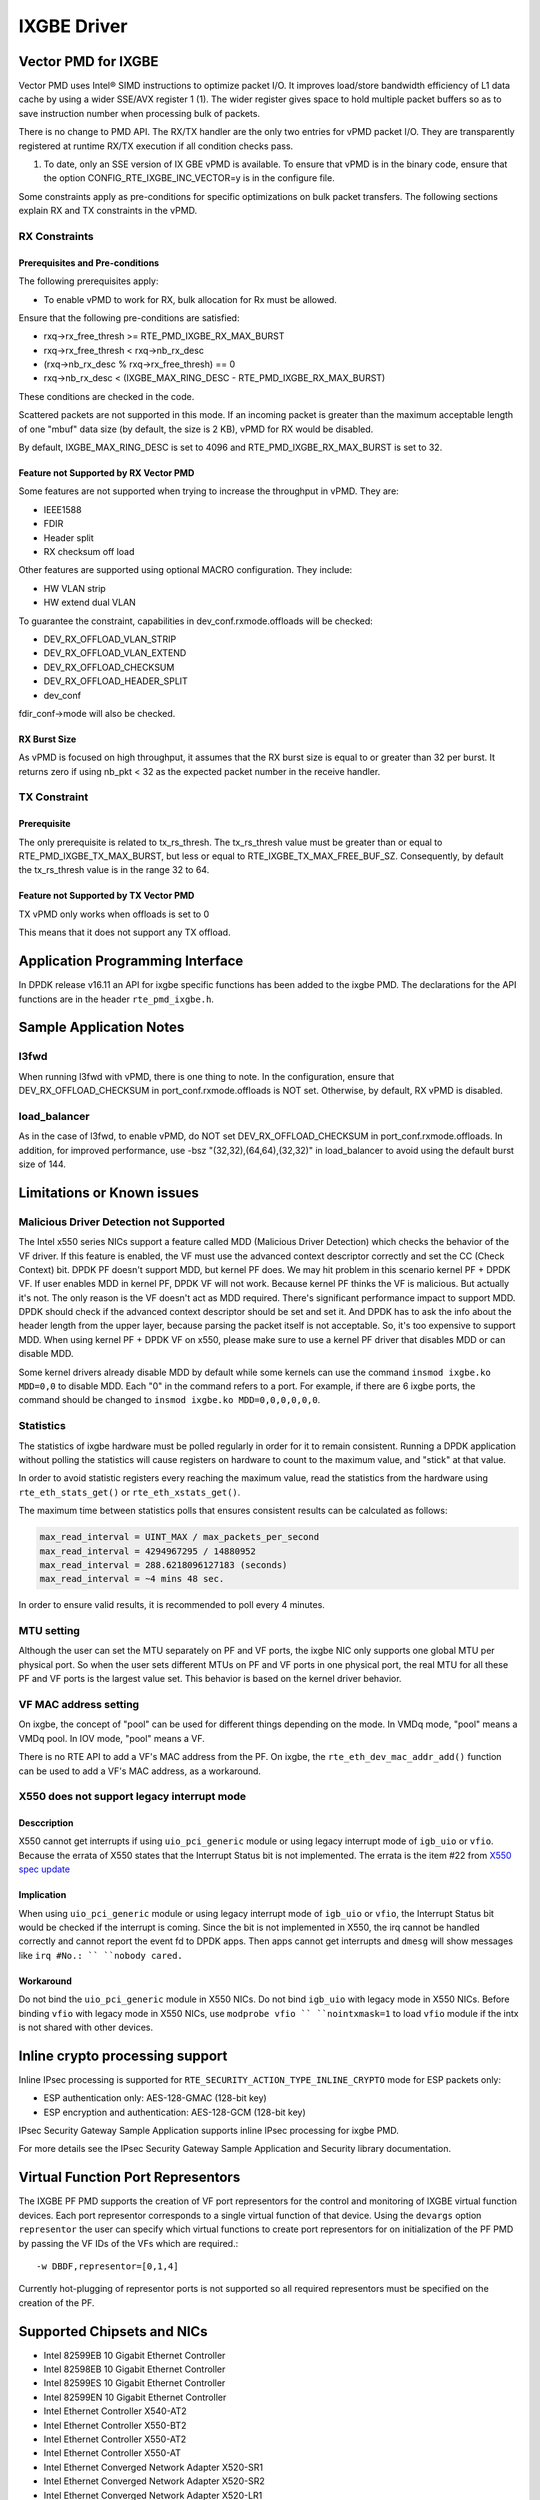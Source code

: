 ..  SPDX-License-Identifier: BSD-3-Clause
    Copyright(c) 2010-2016 Intel Corporation.

IXGBE Driver
============

Vector PMD for IXGBE
--------------------

Vector PMD uses Intel® SIMD instructions to optimize packet I/O.
It improves load/store bandwidth efficiency of L1 data cache by using a wider SSE/AVX register 1 (1).
The wider register gives space to hold multiple packet buffers so as to save instruction number when processing bulk of packets.

There is no change to PMD API. The RX/TX handler are the only two entries for vPMD packet I/O.
They are transparently registered at runtime RX/TX execution if all condition checks pass.

1.  To date, only an SSE version of IX GBE vPMD is available.
    To ensure that vPMD is in the binary code, ensure that the option CONFIG_RTE_IXGBE_INC_VECTOR=y is in the configure file.

Some constraints apply as pre-conditions for specific optimizations on bulk packet transfers.
The following sections explain RX and TX constraints in the vPMD.

RX Constraints
~~~~~~~~~~~~~~

Prerequisites and Pre-conditions
^^^^^^^^^^^^^^^^^^^^^^^^^^^^^^^^

The following prerequisites apply:

*   To enable vPMD to work for RX, bulk allocation for Rx must be allowed.

Ensure that the following pre-conditions are satisfied:

*   rxq->rx_free_thresh >= RTE_PMD_IXGBE_RX_MAX_BURST

*   rxq->rx_free_thresh < rxq->nb_rx_desc

*   (rxq->nb_rx_desc % rxq->rx_free_thresh) == 0

*   rxq->nb_rx_desc  < (IXGBE_MAX_RING_DESC - RTE_PMD_IXGBE_RX_MAX_BURST)

These conditions are checked in the code.

Scattered packets are not supported in this mode.
If an incoming packet is greater than the maximum acceptable length of one "mbuf" data size (by default, the size is 2 KB),
vPMD for RX would be disabled.

By default, IXGBE_MAX_RING_DESC is set to 4096 and RTE_PMD_IXGBE_RX_MAX_BURST is set to 32.

Feature not Supported by RX Vector PMD
^^^^^^^^^^^^^^^^^^^^^^^^^^^^^^^^^^^^^^

Some features are not supported when trying to increase the throughput in vPMD.
They are:

*   IEEE1588

*   FDIR

*   Header split

*   RX checksum off load

Other features are supported using optional MACRO configuration. They include:

*   HW VLAN strip

*   HW extend dual VLAN

To guarantee the constraint, capabilities in dev_conf.rxmode.offloads will be checked:

*   DEV_RX_OFFLOAD_VLAN_STRIP

*   DEV_RX_OFFLOAD_VLAN_EXTEND

*   DEV_RX_OFFLOAD_CHECKSUM

*   DEV_RX_OFFLOAD_HEADER_SPLIT

*   dev_conf

fdir_conf->mode will also be checked.

RX Burst Size
^^^^^^^^^^^^^

As vPMD is focused on high throughput, it assumes that the RX burst size is equal to or greater than 32 per burst.
It returns zero if using nb_pkt < 32 as the expected packet number in the receive handler.

TX Constraint
~~~~~~~~~~~~~

Prerequisite
^^^^^^^^^^^^

The only prerequisite is related to tx_rs_thresh.
The tx_rs_thresh value must be greater than or equal to RTE_PMD_IXGBE_TX_MAX_BURST,
but less or equal to RTE_IXGBE_TX_MAX_FREE_BUF_SZ.
Consequently, by default the tx_rs_thresh value is in the range 32 to 64.

Feature not Supported by TX Vector PMD
^^^^^^^^^^^^^^^^^^^^^^^^^^^^^^^^^^^^^^

TX vPMD only works when offloads is set to 0

This means that it does not support any TX offload.

Application Programming Interface
---------------------------------

In DPDK release v16.11 an API for ixgbe specific functions has been added to the ixgbe PMD.
The declarations for the API functions are in the header ``rte_pmd_ixgbe.h``.

Sample Application Notes
------------------------

l3fwd
~~~~~

When running l3fwd with vPMD, there is one thing to note.
In the configuration, ensure that DEV_RX_OFFLOAD_CHECKSUM in port_conf.rxmode.offloads is NOT set.
Otherwise, by default, RX vPMD is disabled.

load_balancer
~~~~~~~~~~~~~

As in the case of l3fwd, to enable vPMD, do NOT set DEV_RX_OFFLOAD_CHECKSUM in port_conf.rxmode.offloads.
In addition, for improved performance, use -bsz "(32,32),(64,64),(32,32)" in load_balancer to avoid using the default burst size of 144.


Limitations or Known issues
---------------------------

Malicious Driver Detection not Supported
~~~~~~~~~~~~~~~~~~~~~~~~~~~~~~~~~~~~~~~~

The Intel x550 series NICs support a feature called MDD (Malicious
Driver Detection) which checks the behavior of the VF driver.
If this feature is enabled, the VF must use the advanced context descriptor
correctly and set the CC (Check Context) bit.
DPDK PF doesn't support MDD, but kernel PF does. We may hit problem in this
scenario kernel PF + DPDK VF. If user enables MDD in kernel PF, DPDK VF will
not work. Because kernel PF thinks the VF is malicious. But actually it's not.
The only reason is the VF doesn't act as MDD required.
There's significant performance impact to support MDD. DPDK should check if
the advanced context descriptor should be set and set it. And DPDK has to ask
the info about the header length from the upper layer, because parsing the
packet itself is not acceptable. So, it's too expensive to support MDD.
When using kernel PF + DPDK VF on x550, please make sure to use a kernel
PF driver that disables MDD or can disable MDD.

Some kernel drivers already disable MDD by default while some kernels can use
the command ``insmod ixgbe.ko MDD=0,0`` to disable MDD. Each "0" in the
command refers to a port. For example, if there are 6 ixgbe ports, the command
should be changed to ``insmod ixgbe.ko MDD=0,0,0,0,0,0``.


Statistics
~~~~~~~~~~

The statistics of ixgbe hardware must be polled regularly in order for it to
remain consistent. Running a DPDK application without polling the statistics will
cause registers on hardware to count to the maximum value, and "stick" at
that value.

In order to avoid statistic registers every reaching the maximum value,
read the statistics from the hardware using ``rte_eth_stats_get()`` or
``rte_eth_xstats_get()``.

The maximum time between statistics polls that ensures consistent results can
be calculated as follows:

.. code-block:: c

  max_read_interval = UINT_MAX / max_packets_per_second
  max_read_interval = 4294967295 / 14880952
  max_read_interval = 288.6218096127183 (seconds)
  max_read_interval = ~4 mins 48 sec.

In order to ensure valid results, it is recommended to poll every 4 minutes.

MTU setting
~~~~~~~~~~~

Although the user can set the MTU separately on PF and VF ports, the ixgbe NIC
only supports one global MTU per physical port.
So when the user sets different MTUs on PF and VF ports in one physical port,
the real MTU for all these PF and VF ports is the largest value set.
This behavior is based on the kernel driver behavior.

VF MAC address setting
~~~~~~~~~~~~~~~~~~~~~~

On ixgbe, the concept of "pool" can be used for different things depending on
the mode. In VMDq mode, "pool" means a VMDq pool. In IOV mode, "pool" means a
VF.

There is no RTE API to add a VF's MAC address from the PF. On ixgbe, the
``rte_eth_dev_mac_addr_add()`` function can be used to add a VF's MAC address,
as a workaround.

X550 does not support legacy interrupt mode
~~~~~~~~~~~~~~~~~~~~~~~~~~~~~~~~~~~~~~~~~~~

Desccription
^^^^^^^^^^^^
X550 cannot get interrupts if using ``uio_pci_generic`` module or using legacy
interrupt mode of ``igb_uio`` or ``vfio``. Because the errata of X550 states
that the Interrupt Status bit is not implemented. The errata is the item #22
from `X550 spec update <https://www.intel.com/content/dam/www/public/us/en/
documents/specification-updates/ethernet-x550-spec-update.pdf>`_

Implication
^^^^^^^^^^^
When using ``uio_pci_generic`` module or using legacy interrupt mode of
``igb_uio`` or ``vfio``, the Interrupt Status bit would be checked if the
interrupt is coming. Since the bit is not implemented in X550, the irq cannot
be handled correctly and cannot report the event fd to DPDK apps. Then apps
cannot get interrupts and ``dmesg`` will show messages like ``irq #No.: ``
``nobody cared.``

Workaround
^^^^^^^^^^
Do not bind the ``uio_pci_generic`` module in X550 NICs.
Do not bind ``igb_uio`` with legacy mode in X550 NICs.
Before binding ``vfio`` with legacy mode in X550 NICs, use ``modprobe vfio ``
``nointxmask=1`` to load ``vfio`` module if the intx is not shared with other
devices.

Inline crypto processing support
--------------------------------

Inline IPsec processing is supported for ``RTE_SECURITY_ACTION_TYPE_INLINE_CRYPTO``
mode for ESP packets only:

- ESP authentication only: AES-128-GMAC (128-bit key)
- ESP encryption and authentication: AES-128-GCM (128-bit key)

IPsec Security Gateway Sample Application supports inline IPsec processing for
ixgbe PMD.

For more details see the IPsec Security Gateway Sample Application and Security
library documentation.


Virtual Function Port Representors
----------------------------------
The IXGBE PF PMD supports the creation of VF port representors for the control
and monitoring of IXGBE virtual function devices. Each port representor
corresponds to a single virtual function of that device. Using the ``devargs``
option ``representor`` the user can specify which virtual functions to create
port representors for on initialization of the PF PMD by passing the VF IDs of
the VFs which are required.::

  -w DBDF,representor=[0,1,4]

Currently hot-plugging of representor ports is not supported so all required
representors must be specified on the creation of the PF.

Supported Chipsets and NICs
---------------------------

- Intel 82599EB 10 Gigabit Ethernet Controller
- Intel 82598EB 10 Gigabit Ethernet Controller
- Intel 82599ES 10 Gigabit Ethernet Controller
- Intel 82599EN 10 Gigabit Ethernet Controller
- Intel Ethernet Controller X540-AT2
- Intel Ethernet Controller X550-BT2
- Intel Ethernet Controller X550-AT2
- Intel Ethernet Controller X550-AT
- Intel Ethernet Converged Network Adapter X520-SR1
- Intel Ethernet Converged Network Adapter X520-SR2
- Intel Ethernet Converged Network Adapter X520-LR1
- Intel Ethernet Converged Network Adapter X520-DA1
- Intel Ethernet Converged Network Adapter X520-DA2
- Intel Ethernet Converged Network Adapter X520-DA4
- Intel Ethernet Converged Network Adapter X520-QDA1
- Intel Ethernet Converged Network Adapter X520-T2
- Intel 10 Gigabit AF DA Dual Port Server Adapter
- Intel 10 Gigabit AT Server Adapter
- Intel 10 Gigabit AT2 Server Adapter
- Intel 10 Gigabit CX4 Dual Port Server Adapter
- Intel 10 Gigabit XF LR Server Adapter
- Intel 10 Gigabit XF SR Dual Port Server Adapter
- Intel 10 Gigabit XF SR Server Adapter
- Intel Ethernet Converged Network Adapter X540-T1
- Intel Ethernet Converged Network Adapter X540-T2
- Intel Ethernet Converged Network Adapter X550-T1
- Intel Ethernet Converged Network Adapter X550-T2
